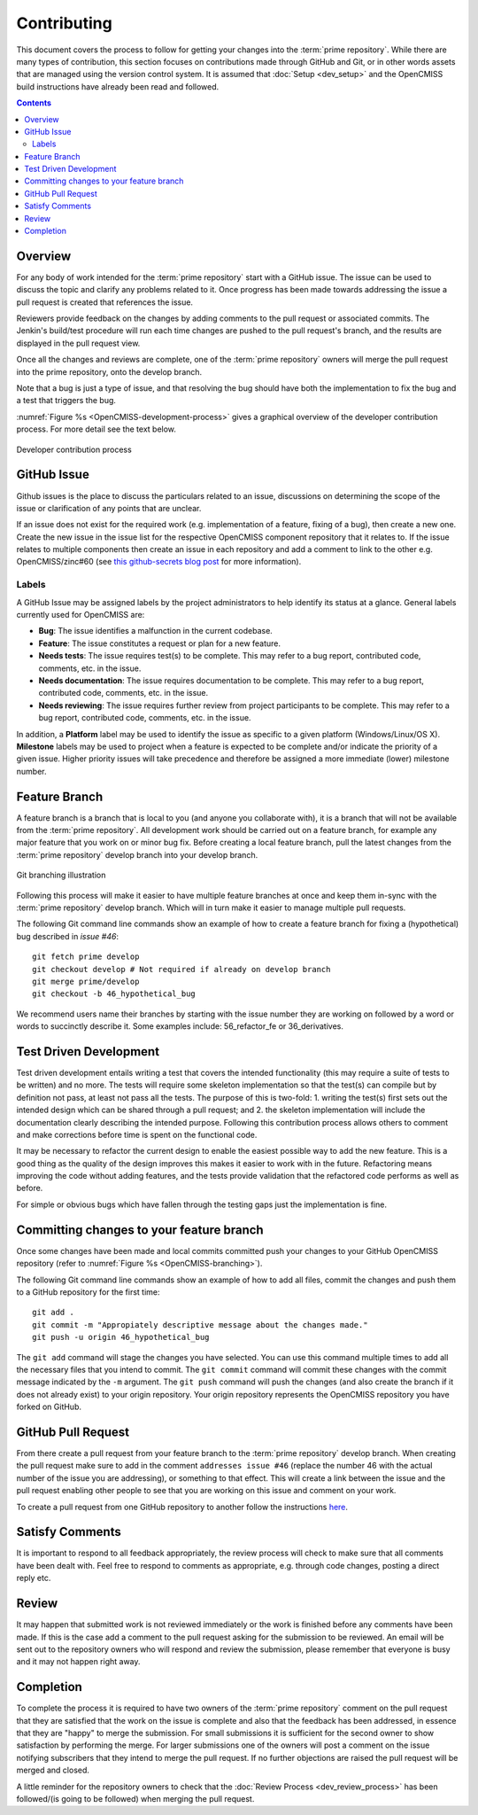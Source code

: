 .. Contribution documentation for OpenCMISS

============
Contributing
============

This document covers the process to follow for getting your changes into the :term:`prime repository`.  While there are many types of contribution, this section focuses on contributions made through GitHub and Git, or in other words assets that are managed using the version control system.  It is assumed that :doc:`Setup <dev_setup>` and the OpenCMISS build instructions have already been read and followed.

.. contents::

Overview
========

For any body of work intended for the :term:`prime repository` start with a GitHub issue.  The issue can be used to discuss the topic and clarify any problems related to it.  Once progress has been made towards addressing the issue a pull request is created that references the issue.

Reviewers provide feedback on the changes by adding comments to the pull request or associated commits. The Jenkin's build/test procedure will run each time changes are pushed to the pull request's branch, and the results are displayed in the pull request view.

Once all the changes and reviews are complete, one of the :term:`prime repository` owners will merge the pull request into the prime repository, onto the develop branch.

Note that a bug is just a type of issue, and that resolving the bug should have both the implementation to fix the bug and a test that triggers the bug.

:numref:`Figure %s <OpenCMISS-development-process>` gives a graphical overview of the developer contribution process.  For more detail see the text below.

.. _OpenCMISS-development-process:
.. figure:: images/OpenCMISSProcesses-DevelopmentProcess.png
   :align: center
   :alt: Developer contribution process

   Developer contribution process

GitHub Issue
============

Github issues is the place to discuss the particulars related to an issue, discussions on determining the scope of the issue or clarification of any points that are unclear.

If an issue does not exist for the required work (e.g. implementation of a feature, fixing of a bug), then create a new one.  Create the new issue in the issue list for the respective OpenCMISS component repository that it relates to. If the issue relates to multiple components then create an issue in each repository and add a comment to link to the other e.g. OpenCMISS/zinc#60 (see `this github-secrets blog post <https://github.com/blog/967-github-secrets/>`_ for more information).

Labels
------

A GitHub Issue may be assigned labels by the project administrators to help identify its status at a glance. General labels currently used for OpenCMISS are:

* **Bug**: The issue identifies a malfunction in the current codebase.
* **Feature**: The issue constitutes a request or plan for a new feature.
* **Needs tests**: The issue requires test(s) to be complete. This may refer to a bug report, contributed code, comments, etc. in the issue.
* **Needs documentation**: The issue requires documentation to be complete. This may refer to a bug report, contributed code, comments, etc. in the issue.
* **Needs reviewing**: The issue requires further review from project participants to be complete. This may refer to a bug report, contributed code, comments, etc. in the issue.

In addition, a **Platform** label may be used to identify the issue as specific to a given platform (Windows/Linux/OS X). **Milestone** labels may be used to project when a feature is expected to be complete and/or indicate the priority of a given issue. Higher priority issues will take precedence and therefore be assigned a more immediate (lower) milestone number.

Feature Branch
==============

A feature branch is a branch that is local to you (and anyone you collaborate with), it is a branch that will not be available from the :term:`prime repository`.  All development work should be carried out on a feature branch, for example any major feature that you work on or minor bug fix. Before creating a local feature branch, pull the latest changes from the :term:`prime repository` develop branch into your develop branch.

.. _OpenCMISS-branching:
.. figure:: images/OpenCMISSProcesses-GitBranching.png
   :align: center
   :alt: Git branching illustration

   Git branching illustration

Following this process will make it easier to have multiple feature branches at once and keep them in-sync with the :term:`prime repository` develop branch.  Which will in turn make it easier to manage multiple pull requests.

The following Git command line commands show an example of how to create a
feature branch for fixing a (hypothetical) bug described in `issue #46`::

   git fetch prime develop
   git checkout develop # Not required if already on develop branch
   git merge prime/develop
   git checkout -b 46_hypothetical_bug

We recommend users name their branches by starting with the issue number they are working on followed by a word or words to succinctly describe it. Some examples include: 56_refactor_fe or 36_derivatives.

Test Driven Development
=======================

Test driven development entails writing a test that covers the intended functionality (this may require a suite of tests to be written) and no more.  The tests will require some skeleton implementation so that the test(s) can compile but by definition not pass, at least not pass all the tests. The purpose of this is two-fold: 1. writing the test(s) first sets out the intended design which can be shared through a pull request; and  2. the skeleton implementation will include the documentation clearly describing the intended purpose.  Following this contribution process allows others to comment and make corrections before time is spent on the functional code.

It may be necessary to refactor the current design to enable the easiest possible way to add the new feature.  This is a good thing as the quality of the design improves this makes it easier to work with in the future.  Refactoring means improving the code without adding features, and the tests provide validation that the refactored code performs as well as before.

For simple or obvious bugs which have fallen through the testing gaps just the implementation is fine.

Committing changes to your feature branch
=========================================

Once some changes have been made and local commits committed push your changes to your GitHub OpenCMISS repository (refer to :numref:`Figure %s <OpenCMISS-branching>`).

The following Git command line commands show an example of how to add all files, commit the changes and push them to a GitHub repository for the first time::

   git add .
   git commit -m "Appropiately descriptive message about the changes made."
   git push -u origin 46_hypothetical_bug

The ``git add`` command will stage the changes you have selected. You can use this command multiple times to add all the necessary files that you intend to commit. The ``git commit`` command will commit these changes with the commit message indicated by the ``-m`` argument. The ``git push`` command will push the changes (and also create the branch if it does not already exist) to your origin repository. Your origin repository represents the OpenCMISS repository you have forked on GitHub.

GitHub Pull Request
===================

From there create a pull request from your feature branch to the :term:`prime repository` develop branch. When creating the pull request make sure to add in the comment ``addresses issue #46`` (replace the number 46 with the actual number of the issue you are addressing), or something to that effect. This will create a link between the issue and the pull request enabling other people to see that you are working on this issue and comment on your work.

To create a pull request from one GitHub repository to another follow the instructions `here <https://help.github.com/articles/creating-a-pull-request/>`_.

Satisfy Comments
================

It is important to respond to all feedback appropriately, the review process will check to make sure that all comments have been dealt with. Feel free to respond to comments as appropriate, e.g. through code changes, posting a direct reply etc.

Review
======

It may happen that submitted work is not reviewed immediately or the work is finished before any comments have been made.  If this is the case add a comment to the pull request asking for the submission to be reviewed.  An email will be sent out to the repository owners who will respond and review the submission, please remember that everyone is busy and it may not happen right away.

Completion
==========

To complete the process it is required to have two owners of the :term:`prime repository` comment on the pull request that they are satisfied that the work on the issue is complete and also that the feedback has been addressed, in essence that they are "happy" to merge the submission.  For small submissions it is sufficient for the second owner to show satisfaction by performing the merge.  For larger submissions one of the owners will post a comment on the issue notifying subscribers that they intend to merge the pull request.  If no further objections are raised the pull request will be merged and closed.

A little reminder for the repository owners to check that the :doc:`Review Process <dev_review_process>` has been followed/(is going to be followed) when merging the pull request.

